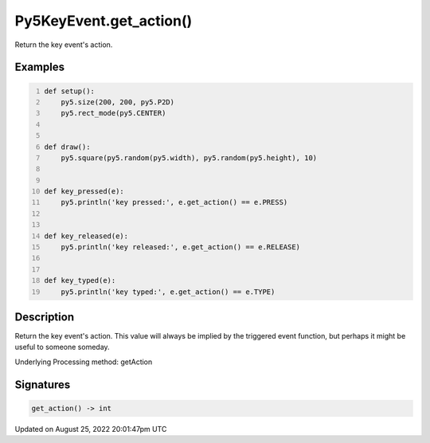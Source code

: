 Py5KeyEvent.get_action()
========================

Return the key event's action.

Examples
--------

.. raw:: html

    <div class="example-table">

.. raw:: html

    <div class="example-row"><div class="example-cell-image">

.. raw:: html

    </div><div class="example-cell-code">

.. code:: python
    :number-lines:

    def setup():
        py5.size(200, 200, py5.P2D)
        py5.rect_mode(py5.CENTER)


    def draw():
        py5.square(py5.random(py5.width), py5.random(py5.height), 10)


    def key_pressed(e):
        py5.println('key pressed:', e.get_action() == e.PRESS)


    def key_released(e):
        py5.println('key released:', e.get_action() == e.RELEASE)


    def key_typed(e):
        py5.println('key typed:', e.get_action() == e.TYPE)

.. raw:: html

    </div></div>

.. raw:: html

    </div>

Description
-----------

Return the key event's action. This value will always be implied by the triggered event function, but perhaps it might be useful to someone someday.

Underlying Processing method: getAction

Signatures
------

.. code:: python

    get_action() -> int
Updated on August 25, 2022 20:01:47pm UTC

